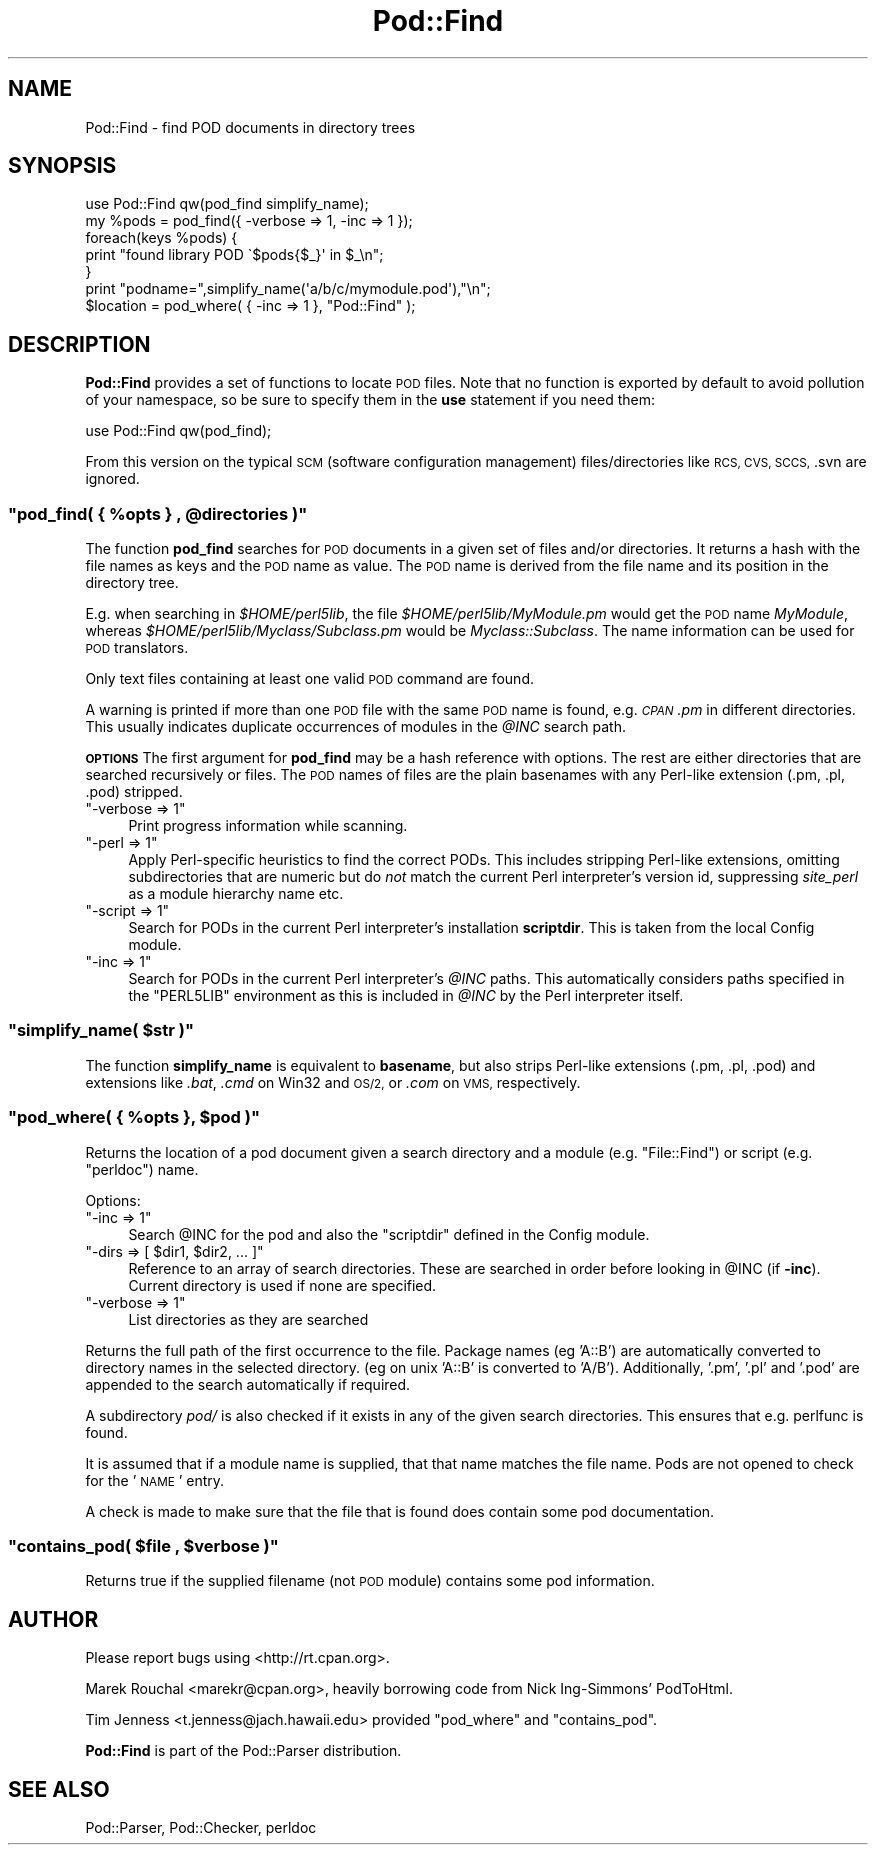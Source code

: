 .\" Automatically generated by Pod::Man 2.27 (Pod::Simple 3.28)
.\"
.\" Standard preamble:
.\" ========================================================================
.de Sp \" Vertical space (when we can't use .PP)
.if t .sp .5v
.if n .sp
..
.de Vb \" Begin verbatim text
.ft CW
.nf
.ne \\$1
..
.de Ve \" End verbatim text
.ft R
.fi
..
.\" Set up some character translations and predefined strings.  \*(-- will
.\" give an unbreakable dash, \*(PI will give pi, \*(L" will give a left
.\" double quote, and \*(R" will give a right double quote.  \*(C+ will
.\" give a nicer C++.  Capital omega is used to do unbreakable dashes and
.\" therefore won't be available.  \*(C` and \*(C' expand to `' in nroff,
.\" nothing in troff, for use with C<>.
.tr \(*W-
.ds C+ C\v'-.1v'\h'-1p'\s-2+\h'-1p'+\s0\v'.1v'\h'-1p'
.ie n \{\
.    ds -- \(*W-
.    ds PI pi
.    if (\n(.H=4u)&(1m=24u) .ds -- \(*W\h'-12u'\(*W\h'-12u'-\" diablo 10 pitch
.    if (\n(.H=4u)&(1m=20u) .ds -- \(*W\h'-12u'\(*W\h'-8u'-\"  diablo 12 pitch
.    ds L" ""
.    ds R" ""
.    ds C` ""
.    ds C' ""
'br\}
.el\{\
.    ds -- \|\(em\|
.    ds PI \(*p
.    ds L" ``
.    ds R" ''
.    ds C`
.    ds C'
'br\}
.\"
.\" Escape single quotes in literal strings from groff's Unicode transform.
.ie \n(.g .ds Aq \(aq
.el       .ds Aq '
.\"
.\" If the F register is turned on, we'll generate index entries on stderr for
.\" titles (.TH), headers (.SH), subsections (.SS), items (.Ip), and index
.\" entries marked with X<> in POD.  Of course, you'll have to process the
.\" output yourself in some meaningful fashion.
.\"
.\" Avoid warning from groff about undefined register 'F'.
.de IX
..
.nr rF 0
.if \n(.g .if rF .nr rF 1
.if (\n(rF:(\n(.g==0)) \{
.    if \nF \{
.        de IX
.        tm Index:\\$1\t\\n%\t"\\$2"
..
.        if !\nF==2 \{
.            nr % 0
.            nr F 2
.        \}
.    \}
.\}
.rr rF
.\"
.\" Accent mark definitions (@(#)ms.acc 1.5 88/02/08 SMI; from UCB 4.2).
.\" Fear.  Run.  Save yourself.  No user-serviceable parts.
.    \" fudge factors for nroff and troff
.if n \{\
.    ds #H 0
.    ds #V .8m
.    ds #F .3m
.    ds #[ \f1
.    ds #] \fP
.\}
.if t \{\
.    ds #H ((1u-(\\\\n(.fu%2u))*.13m)
.    ds #V .6m
.    ds #F 0
.    ds #[ \&
.    ds #] \&
.\}
.    \" simple accents for nroff and troff
.if n \{\
.    ds ' \&
.    ds ` \&
.    ds ^ \&
.    ds , \&
.    ds ~ ~
.    ds /
.\}
.if t \{\
.    ds ' \\k:\h'-(\\n(.wu*8/10-\*(#H)'\'\h"|\\n:u"
.    ds ` \\k:\h'-(\\n(.wu*8/10-\*(#H)'\`\h'|\\n:u'
.    ds ^ \\k:\h'-(\\n(.wu*10/11-\*(#H)'^\h'|\\n:u'
.    ds , \\k:\h'-(\\n(.wu*8/10)',\h'|\\n:u'
.    ds ~ \\k:\h'-(\\n(.wu-\*(#H-.1m)'~\h'|\\n:u'
.    ds / \\k:\h'-(\\n(.wu*8/10-\*(#H)'\z\(sl\h'|\\n:u'
.\}
.    \" troff and (daisy-wheel) nroff accents
.ds : \\k:\h'-(\\n(.wu*8/10-\*(#H+.1m+\*(#F)'\v'-\*(#V'\z.\h'.2m+\*(#F'.\h'|\\n:u'\v'\*(#V'
.ds 8 \h'\*(#H'\(*b\h'-\*(#H'
.ds o \\k:\h'-(\\n(.wu+\w'\(de'u-\*(#H)/2u'\v'-.3n'\*(#[\z\(de\v'.3n'\h'|\\n:u'\*(#]
.ds d- \h'\*(#H'\(pd\h'-\w'~'u'\v'-.25m'\f2\(hy\fP\v'.25m'\h'-\*(#H'
.ds D- D\\k:\h'-\w'D'u'\v'-.11m'\z\(hy\v'.11m'\h'|\\n:u'
.ds th \*(#[\v'.3m'\s+1I\s-1\v'-.3m'\h'-(\w'I'u*2/3)'\s-1o\s+1\*(#]
.ds Th \*(#[\s+2I\s-2\h'-\w'I'u*3/5'\v'-.3m'o\v'.3m'\*(#]
.ds ae a\h'-(\w'a'u*4/10)'e
.ds Ae A\h'-(\w'A'u*4/10)'E
.    \" corrections for vroff
.if v .ds ~ \\k:\h'-(\\n(.wu*9/10-\*(#H)'\s-2\u~\d\s+2\h'|\\n:u'
.if v .ds ^ \\k:\h'-(\\n(.wu*10/11-\*(#H)'\v'-.4m'^\v'.4m'\h'|\\n:u'
.    \" for low resolution devices (crt and lpr)
.if \n(.H>23 .if \n(.V>19 \
\{\
.    ds : e
.    ds 8 ss
.    ds o a
.    ds d- d\h'-1'\(ga
.    ds D- D\h'-1'\(hy
.    ds th \o'bp'
.    ds Th \o'LP'
.    ds ae ae
.    ds Ae AE
.\}
.rm #[ #] #H #V #F C
.\" ========================================================================
.\"
.IX Title "Pod::Find 3pm"
.TH Pod::Find 3pm "2014-01-06" "perl v5.18.2" "Perl Programmers Reference Guide"
.\" For nroff, turn off justification.  Always turn off hyphenation; it makes
.\" way too many mistakes in technical documents.
.if n .ad l
.nh
.SH "NAME"
Pod::Find \- find POD documents in directory trees
.SH "SYNOPSIS"
.IX Header "SYNOPSIS"
.Vb 5
\&  use Pod::Find qw(pod_find simplify_name);
\&  my %pods = pod_find({ \-verbose => 1, \-inc => 1 });
\&  foreach(keys %pods) {
\&     print "found library POD \`$pods{$_}\*(Aq in $_\en";
\&  }
\&
\&  print "podname=",simplify_name(\*(Aqa/b/c/mymodule.pod\*(Aq),"\en";
\&
\&  $location = pod_where( { \-inc => 1 }, "Pod::Find" );
.Ve
.SH "DESCRIPTION"
.IX Header "DESCRIPTION"
\&\fBPod::Find\fR provides a set of functions to locate \s-1POD\s0 files.  Note that
no function is exported by default to avoid pollution of your namespace,
so be sure to specify them in the \fBuse\fR statement if you need them:
.PP
.Vb 1
\&  use Pod::Find qw(pod_find);
.Ve
.PP
From this version on the typical \s-1SCM \s0(software configuration management)
files/directories like \s-1RCS, CVS, SCCS, \s0.svn are ignored.
.ie n .SS """pod_find( { %opts } , @directories )"""
.el .SS "\f(CWpod_find( { %opts } , @directories )\fP"
.IX Subsection "pod_find( { %opts } , @directories )"
The function \fBpod_find\fR searches for \s-1POD\s0 documents in a given set of
files and/or directories. It returns a hash with the file names as keys
and the \s-1POD\s0 name as value. The \s-1POD\s0 name is derived from the file name
and its position in the directory tree.
.PP
E.g. when searching in \fI\f(CI$HOME\fI/perl5lib\fR, the file
\&\fI\f(CI$HOME\fI/perl5lib/MyModule.pm\fR would get the \s-1POD\s0 name \fIMyModule\fR,
whereas \fI\f(CI$HOME\fI/perl5lib/Myclass/Subclass.pm\fR would be
\&\fIMyclass::Subclass\fR. The name information can be used for \s-1POD\s0
translators.
.PP
Only text files containing at least one valid \s-1POD\s0 command are found.
.PP
A warning is printed if more than one \s-1POD\s0 file with the same \s-1POD\s0 name
is found, e.g. \fI\s-1CPAN\s0.pm\fR in different directories. This usually
indicates duplicate occurrences of modules in the \fI\f(CI@INC\fI\fR search path.
.PP
\&\fB\s-1OPTIONS\s0\fR The first argument for \fBpod_find\fR may be a hash reference
with options. The rest are either directories that are searched
recursively or files.  The \s-1POD\s0 names of files are the plain basenames
with any Perl-like extension (.pm, .pl, .pod) stripped.
.ie n .IP """\-verbose => 1""" 4
.el .IP "\f(CW\-verbose => 1\fR" 4
.IX Item "-verbose => 1"
Print progress information while scanning.
.ie n .IP """\-perl => 1""" 4
.el .IP "\f(CW\-perl => 1\fR" 4
.IX Item "-perl => 1"
Apply Perl-specific heuristics to find the correct PODs. This includes
stripping Perl-like extensions, omitting subdirectories that are numeric
but do \fInot\fR match the current Perl interpreter's version id, suppressing
\&\fIsite_perl\fR as a module hierarchy name etc.
.ie n .IP """\-script => 1""" 4
.el .IP "\f(CW\-script => 1\fR" 4
.IX Item "-script => 1"
Search for PODs in the current Perl interpreter's installation 
\&\fBscriptdir\fR. This is taken from the local Config module.
.ie n .IP """\-inc => 1""" 4
.el .IP "\f(CW\-inc => 1\fR" 4
.IX Item "-inc => 1"
Search for PODs in the current Perl interpreter's \fI\f(CI@INC\fI\fR paths. This
automatically considers paths specified in the \f(CW\*(C`PERL5LIB\*(C'\fR environment
as this is included in \fI\f(CI@INC\fI\fR by the Perl interpreter itself.
.ie n .SS """simplify_name( $str )"""
.el .SS "\f(CWsimplify_name( $str )\fP"
.IX Subsection "simplify_name( $str )"
The function \fBsimplify_name\fR is equivalent to \fBbasename\fR, but also
strips Perl-like extensions (.pm, .pl, .pod) and extensions like
\&\fI.bat\fR, \fI.cmd\fR on Win32 and \s-1OS/2,\s0 or \fI.com\fR on \s-1VMS,\s0 respectively.
.ie n .SS """pod_where( { %opts }, $pod )"""
.el .SS "\f(CWpod_where( { %opts }, $pod )\fP"
.IX Subsection "pod_where( { %opts }, $pod )"
Returns the location of a pod document given a search directory
and a module (e.g. \f(CW\*(C`File::Find\*(C'\fR) or script (e.g. \f(CW\*(C`perldoc\*(C'\fR) name.
.PP
Options:
.ie n .IP """\-inc => 1""" 4
.el .IP "\f(CW\-inc => 1\fR" 4
.IX Item "-inc => 1"
Search \f(CW@INC\fR for the pod and also the \f(CW\*(C`scriptdir\*(C'\fR defined in the
Config module.
.ie n .IP """\-dirs => [ $dir1, $dir2, ... ]""" 4
.el .IP "\f(CW\-dirs => [ $dir1, $dir2, ... ]\fR" 4
.IX Item "-dirs => [ $dir1, $dir2, ... ]"
Reference to an array of search directories. These are searched in order
before looking in \f(CW@INC\fR (if \fB\-inc\fR). Current directory is used if
none are specified.
.ie n .IP """\-verbose => 1""" 4
.el .IP "\f(CW\-verbose => 1\fR" 4
.IX Item "-verbose => 1"
List directories as they are searched
.PP
Returns the full path of the first occurrence to the file.
Package names (eg 'A::B') are automatically converted to directory
names in the selected directory. (eg on unix 'A::B' is converted to
\&'A/B'). Additionally, '.pm', '.pl' and '.pod' are appended to the
search automatically if required.
.PP
A subdirectory \fIpod/\fR is also checked if it exists in any of the given
search directories. This ensures that e.g. perlfunc is
found.
.PP
It is assumed that if a module name is supplied, that that name
matches the file name. Pods are not opened to check for the '\s-1NAME\s0'
entry.
.PP
A check is made to make sure that the file that is found does 
contain some pod documentation.
.ie n .SS """contains_pod( $file , $verbose )"""
.el .SS "\f(CWcontains_pod( $file , $verbose )\fP"
.IX Subsection "contains_pod( $file , $verbose )"
Returns true if the supplied filename (not \s-1POD\s0 module) contains some pod
information.
.SH "AUTHOR"
.IX Header "AUTHOR"
Please report bugs using <http://rt.cpan.org>.
.PP
Marek Rouchal <marekr@cpan.org>,
heavily borrowing code from Nick Ing\-Simmons' PodToHtml.
.PP
Tim Jenness <t.jenness@jach.hawaii.edu> provided
\&\f(CW\*(C`pod_where\*(C'\fR and \f(CW\*(C`contains_pod\*(C'\fR.
.PP
\&\fBPod::Find\fR is part of the Pod::Parser distribution.
.SH "SEE ALSO"
.IX Header "SEE ALSO"
Pod::Parser, Pod::Checker, perldoc
